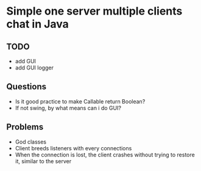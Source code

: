 * Simple one server multiple clients chat in Java

** TODO
- add GUI
- add GUI logger

** Questions
- Is it good practice to make Callable return Boolean?
- If not swing, by what means can i do GUI?

** Problems
- God classes
- Client breeds listeners with every connections
- When the connection is lost, the client crashes
  without trying to restore it, similar to the server